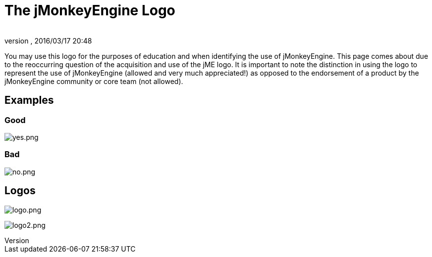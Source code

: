 = The jMonkeyEngine Logo
:author:
:revnumber:
:revdate: 2016/03/17 20:48
ifdef::env-github,env-browser[:outfilesuffix: .adoc]


You may use this logo for the purposes of education and when identifying the use of jMonkeyEngine.  This page comes about due to the reoccurring question of the acquisition and use of the jME logo.  It is important to note the distinction in using the logo to represent the use of jMonkeyEngine (allowed and very much appreciated!) as opposed to the endorsement of a product by the jMonkeyEngine community or core team (not allowed). 


== Examples


=== Good

image:yes.png[yes.png,width="",height=""]


=== Bad

image:no.png[no.png,width="",height=""]


== Logos

image:logo.png[logo.png]

image:logo2.png[logo2.png]
